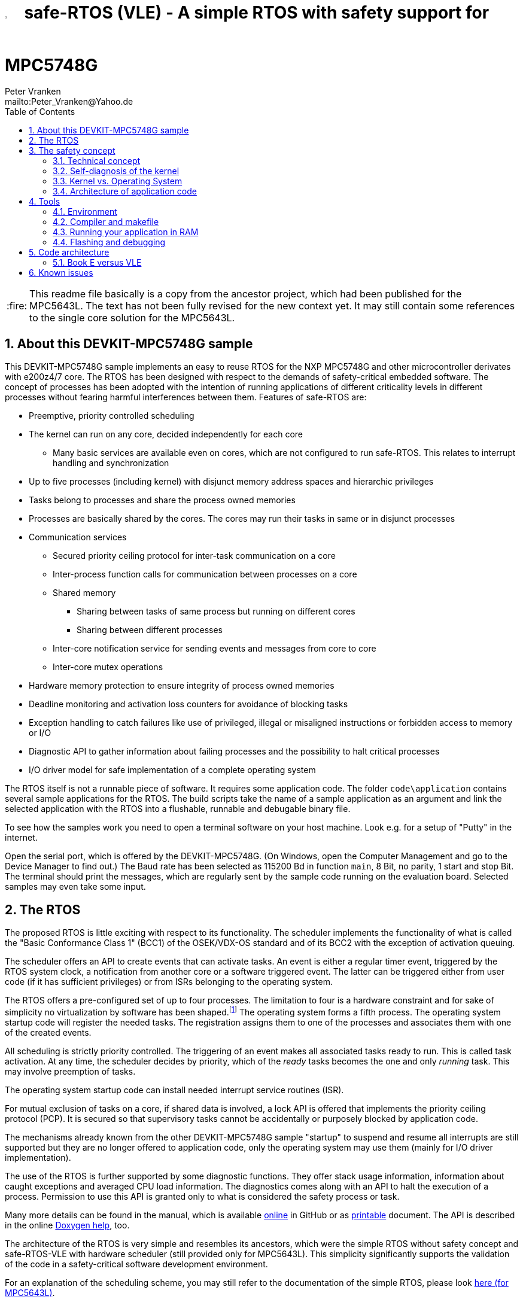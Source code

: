 = image:doc/manual/theme/iconSafeRTOS-asColoredIcon.jpg[width="3%", pdfwidth="5%"] safe-RTOS (VLE) - A simple RTOS with safety support for MPC5748G
:Author:            Peter Vranken 
:Email:             mailto:Peter_Vranken@Yahoo.de
:toc:               left
:xrefstyle:         short
:numbered:
:icons:             font
:caution-caption:   :fire:
:important-caption: :exclamation:
:note-caption:      :paperclip:
:tip-caption:       :bulb:
:warning-caption:   :warning:

CAUTION: This readme file basically is a copy from the ancestor project,
which had been published for the MPC5643L. The text has not been fully
revised for the new context yet. It may still contain some references to
the single core solution for the MPC5643L.

== About this DEVKIT-MPC5748G sample

This DEVKIT-MPC5748G sample implements an easy to reuse RTOS
for the NXP MPC5748G and other microcontroller derivates with e200z4/7
core. The RTOS has been designed with respect to the demands of
safety-critical embedded software. The concept of processes has been
adopted with the intention of running applications of different
criticality levels in different processes without fearing harmful
interferences between them. Features of safe-RTOS are:

* Preemptive, priority controlled scheduling
* The kernel can run on any core, decided independently for each core
** Many basic services are available even on cores, which are not
   configured to run safe-RTOS. This relates to interrupt handling and
   synchronization
* Up to five processes (including kernel) with disjunct memory address
  spaces and hierarchic privileges
* Tasks belong to processes and share the process owned memories
* Processes are basically shared by the cores. The cores may run their
  tasks in same or in disjunct processes
* Communication services
** Secured priority ceiling protocol for inter-task communication on a
   core
** Inter-process function calls for communication between processes on a
   core
** Shared memory
*** Sharing between tasks of same process but running on different cores
*** Sharing between different processes
** Inter-core notification service for sending events and messages from
   core to core
** Inter-core mutex operations
* Hardware memory protection to ensure integrity of process owned memories
* Deadline monitoring and activation loss counters for avoidance of
  blocking tasks
* Exception handling to catch failures like use of privileged, illegal or
  misaligned instructions or forbidden access to memory or I/O
* Diagnostic API to gather information about failing processes and the
  possibility to halt critical processes
* I/O driver model for safe implementation of a complete operating system

The RTOS itself is not a runnable piece of software. It requires some
application code. The folder `code\application` contains several sample
applications for the RTOS. The build scripts take the name of a sample
application as an argument and link the selected application with the
RTOS into a flushable, runnable and debugable binary file.

To see how the samples work you need to open a terminal software on your
host machine. Look e.g. for a setup of "Putty" in the internet.

Open the serial port, which is offered by the DEVKIT-MPC5748G. (On
Windows, open the Computer Management and go to the Device Manager to find
out.) The Baud rate has been selected as 115200 Bd in function `main`, 8
Bit, no parity, 1 start and stop Bit. The terminal should print the
messages, which are regularly sent by the sample code running on the
evaluation board. Selected samples may even take some input.

== The RTOS

The proposed RTOS is little exciting with respect to its functionality.
The scheduler implements the functionality of what is called the "Basic
Conformance Class 1" (BCC1) of the OSEK/VDX-OS standard and of its BCC2 with
the exception of activation queuing.

The scheduler offers an API to create events that can activate tasks. An
event is either a regular timer event, triggered by the RTOS system clock,
a notification from another core or a software triggered event. The latter
can be triggered either from user code (if it has sufficient privileges)
or from ISRs belonging to the operating system.

The RTOS offers a pre-configured set of up to four processes. The
limitation to four is a hardware constraint and for sake of simplicity no
virtualization by software has been shaped.footnote:[
  With some limitation even more processes can be defined. The more
processes the more painful the limitations are. More than six processes
becomes unrealistic.]
  The operating system forms a fifth process. The operating system startup
code will register the needed tasks. The registration assigns them to one
of the processes and associates them with one of the created events.

All scheduling is strictly priority controlled. The triggering of an event
makes all associated tasks ready to run. This is called task activation.
At any time, the scheduler decides by priority, which of the _ready_ tasks
becomes the one and only _running_ task. This may involve preemption of
tasks.

The operating system startup code can install needed interrupt service
routines (ISR).

For mutual exclusion of tasks on a core, if shared data is involved, a
lock API is offered that implements the priority ceiling protocol (PCP).
It is secured so that supervisory tasks cannot be accidentally or
purposely blocked by application code.

The mechanisms already known from the other DEVKIT-MPC5748G sample
"startup" to suspend and resume all interrupts are still supported but
they are no longer offered to application code, only the operating system
may use them (mainly for I/O driver implementation).

The use of the RTOS is further supported by some diagnostic functions.
They offer stack usage information, information about caught exceptions
and averaged CPU load information. The diagnostics comes along with an
API to halt the execution of a process. Permission to use this API is
granted only to what is considered the safety process or task.

Many more details can be found in the manual, which is available
https://github.com/PeterVranken/DEVKIT-MPC5748G/blob/samples/safe-RTOS/doc/manual/readMe.adoc[online^]
in GitHub or as
https://github.com/PeterVranken/DEVKIT-MPC5748G/blob/samples/safe-RTOS/doc/manual/manual.pdf[printable^]
document. The API is described in the online https://htmlpreview.github.io/?https://raw.githubusercontent.com/PeterVranken/DEVKIT-MPC5748G/samples/safe-RTOS/doc/doxygen/html/globals_func.html[Doxygen help], too.

The architecture of the RTOS is very simple and resembles its ancestors,
which were the simple RTOS without safety concept and safe-RTOS-VLE with
hardware scheduler (still provided only for MPC5643L). This simplicity
significantly supports the validation of the code in a safety-critical
software development environment.

For an explanation of the scheduling scheme, you may still refer to the
documentation of the simple RTOS, please look
https://github.com/PeterVranken/TRK-USB-MPC5643L/tree/safe-RTOS-swScheduler/LSM/RTOS-VLE#The-RTOS[here (for MPC5643L)^].

== The safety concept

This sections aims at giving an overview on the safety concept. Technical
details can be found in the manual of the RTOS.

A typical nowadays embedded project consists of a lot of code coming from
various sources. There may be an Open Source Ethernet stack, an Open
Source Web server plus self-made Web services, there may be an Open Source
driver software for a high resolution LCD, a framework for GUIs plus a
self-designed GUI, there needs to be the self-made system control software,
possibly a file system for data logging on an SMD storage, the C
libraries are used, and so on. All in all many hundred thousand lines of
code.

If the system can reach a state, which is potentially harmful to people or
hardware, then it'll typically need some supervisory software, too, which
has the only aim of avoiding such a state. Most typical, the supervisory
software can be kept very lean. It may e.g. be sufficient to read a
temperature sensor, check the temperature against a boundary and to
control the coil of the main relay, which powers the system. If the
temperature exceeds a limit or if the temperature reading is somehow
implausible then the relay is switched off and the entire system
unpowered. That's all. A few hundred lines of code can already suffice
for such a task.

All the rest of the software is not safety relevant. A fault in this
majority of code may lead to wrong system behavior, customer
dissatisfaction, loss of money, frustration, etc. but will not endanger
the safety of the system or the people using it.

If we rate the safety goal higher than the rest then we have a significant
gain in terms of development effort if we can ensure that the few hundred
lines of supervisory code will surely work always well and even despite of
potential failures of the rest of the code. Without the constraint
"despite of" we had to ensure "working always well" for all the many
hundred thousand lines of code.

Using a safety-aware RTOS can be one means to ensure this. The supervisory
code is put into a process of higher privileges and the hundred thousands
of lines of other code are placed into a separate process with lower
privileges. (Only) RTOS and supervisory code need to be carefully
reviewed, tested, validated to guarantee the "working always well" of the
supervisory code. Using a "normal" RTOS, where a fault in any part of the
code can crash the entire software system, the effort for reviews, tests
and validation needed to be extended to all of the many hundred thousand
lines of code. The economic difference and the much higher risk of not
discovering a fault are evident.

These basic considerations result in a single top-level requirement for
our safe-RTOS:

* If the implementation of a task, which is meant the supervisory or
  safety task, is itself free of faults then the RTOS shall guarantee that
  this task is correctly and timely executed regardless of whatever
  imaginable failures are made by any other process.

This requirement serves at the same time as the definition of the term
"safe", when used in the context of this RTOS. safe-RTOS promises no more
than this requirement says. As a consequence, a software made with this
RTOS is not necessarily safe and even if it is then the system using that
software is still not necessarily safe. Here, we just deal with the tiny
contribution an operating system kernel can make to a safe system.

All other technical requirements are derived from this one.

=== Technical concept

The basic idea of safe-RTOS is to organize all user tasks in groups of
such, the processes. Each process has write-access to its own, disjunct
RAM areas. (And to one additional shared area, which all processes have
write access to.) Writing to any other address of the address space is a
privilege violation.

Reading RAM and ROM is known to be free of side-effects and can't do any
harm to another process -- it's therefore generally permitted.

Reading non-user MCU registers (CPU supervisor registers and I/O
registers) can have side-effects and is therefore generally forbidden. Any
attempt to do so is considered a privilege violation.

Any attempt to write to a non-user MCU register (CPU supervisor register
or I/O register) is considered a privilege violation.

API functions that control the behavior of other tasks or processes are
restricted to the use of certain processes. Any attempt of another process
to make use of such an API is a privilege violation. The most prominent
example is the API to halt the execution of a process.

Any privilege violation is punished by immediate abortion of the causing
task and in particular before the according instruction can have a
side-effect on not-owned RAM or CPU or I/O registers. The abortion is
counted with cause in the global process data.

The abortion of a task has no impact on future activations. The same task
will be activated again as soon as the event is triggered again, which the
task is associated with. If the task has a static error then it may easily
end up with an endless cycle of task activations and task abortions.

The kernel will never do more than immediately aborting a failing task.
It'll not take any decision like: "Enough is enough, we are going to stop
that." Instead, it offers the mechanisms to implement such decisions in a
particular supervisory task.

The implementation of recognizing privilege violations before they can
harm is founded on the memory management unit (MMU) in the CPU,footnote:[
  This holds in general but not for the MPC5748G, which doesn't have an
MMU. Here, memory protection is ensured only by the SMPU.]
  the memory protection unit of the CPU-external buses and the CPU's
exception mechanism. It's impossible for a user task to change the
behavior of the MPU as its registers are in the address space it itself
protects. It is impossible for user code to change the behavior of MMU or
CPU exception handling; these settings are held in CPU supervisor
registers, which cannot be accessed without an immediately punished
privilege violation.

Note, the execution of code in ROM is generally not restricted. A task may
even call operating system code routines -- until the executed code would
have a side-effect on not-owned RAM or on supervisor or I/O registers
(which it'll normally have very soon). Then a privilege violation is
detected and the task is aborted.

=== Self-diagnosis of the kernel

The RTOS offers an all-embracing concept for recognizing failures of the
user tasks and for hindering these failures from doing any harm. By
principle, the kernel can't offer such a concept for its own
implementation, too. Nonetheless, there is a thin layer of self-diagnosis
and protection against kernel implementation faults. The exception
handlers inspect the exception throwing context to prove that this context
belongs to the user task code. According to our concept this will always
be the case -- except for implementation errors in the kernel itself (or in
an added I/O driver, see below) or, less likely but possible, because of a
sporadic hardware fault, e.g. caused by local chip overtemperature or
cosmic radiation. In which case the kernel simply stops working on the core.

Halting the software execution can be considered not breaking the safety
concept of the system; in a safe system, there will always be an external
(i.e. CPU unrelated) device, which permanently checks the alive status of
the software running on the CPU and this device will ensure the transition
of the system into the safe state.

Note, in contrast to faults caught in the user tasks this mechanism can
not guarantee that the failure has not yet done some harm before being
recognized.

=== Kernel vs. Operating System

safe-RTOS implements an operating system kernel but not an operating
system (OS). Additional code has to be added to let it become an OS. The
majority of this code will be the configuration and setup of processes and
tasks and a set of I/O device drivers.

The implementation of such drivers needs to make use of privileged
instructions and needs to access the I/O address space, which both is not
allowed in user tasks. The safety concept can hence not be limited to the
RTOS. The considerations made for the RTOS and its implementation need to
be considered for the I/O driver implementation, too. The concept is that
the RTOS is not limited to the source code that implements it but it also
has an abstract layer: It comes along with a binding set of design rules
how to implement an I/O driver. These rules are called the "driver model".
Any programmer of an I/O driver, who disregards only a single rule will
break the entire safety concept and the RTOS implementation can't help it.

safe-RTOS's driver model specifies memory mapped drivers, safe callbacks
and system calls of three "conformance classes", basic, simple and full.
They offer a trade off between driver performance in terms of CPU load and
attainable behavior and ease of programming. The by far leanest and most
powerful "basic" implementation needs to be done in assembler, the other
two classes can be implemented in C.

Note, adding an I/O driver to the RTOS is not only a matter of complying
with the driver model. Any programming error can potentially break the
safety concept, too. Much of the I/O driver code is executed in the kernel
process and implementation faults can crash the entire software system
like it generally is for all code in a "normal" RTOS. The organization of
the development work needs to take care by planning and implementing
according quality assurance measures. (Organizational measures, which will
necessarily include the published source code of the RTOS itself.)

=== Architecture of application code

Provided all I/O drivers are implemented fully compliant with the driver
model and they have been successfully validated then we have a safe
operating system but still not a safe software. A further constraint is
that the application software makes correct use of the offered mechanisms.

The supervisory code shall be put into the process with highest
privileges. It can be that the outlined concept is implemented in a
recursive way and the supervisory code is in turn split into two
criticality levels, with a very lean watchdog functionality on top.
("Sub-ordinated main part of supervisory code still alive and
functioning?") In which case the watchdog would have highest privileges
followed by the main part of the supervisory code and both having higher
privileges as the supervised functional code.

The highest privileged safety code will run on a priority level, which cannot
be preempted by tasks belonging to processes of lower privileges and which
cannot be blocked by these tasks using the offered APIs for mutual
exclusion of tasks. (With other words, a task with low privileges cannot
shape a critical section with the task of highest privileges.)

The supervisory code will make use of the diagnostics APIs to see if the
functional code is executing well. It can in case halt the execution of
the failing process or otherwise ensure that the system doesn't leave the
safe operation state.

The RTOS mechanisms guarantee that faults in the user code cannot do any
harm -- but this relates only to the definition of "harm" in the RTOS
context: OS configuration, I/O configuration or state, memory of other
processes, timely execution of their tasks can't be touched. The same
mechanisms can not hinder the user task code from doing all kind of
things, which are not harmful in this sense but still harmful to the
system under control. Not allowing this is of course a top-level
requirement of the aimed software. It needs to be tackled mainly by the
architecture of the software. Here's a single example:

Commonly, the functional code in the software computes I/O commands, which
go to the I/O drivers and control the connected actuators -- which can mean
a lot of harm if giving wrong commands. By application design it can be
easily ensured that a functional task runs first, followed by a
supervisory task and finally the OS owned I/O driver task executes. In
such an architecture the supervisory code would be put in the position to
double-check the I/O control commands -- and override them if advisable --
before these commands are executed by the finally running I/O task.

This is just meant a simple example. The point is that the RTOS only
offers the mechanisms to design a safe software but it can not undertake
for software safety.

== Tools

=== Environment

==== Command line based build

The makefiles and related scripts require a few settings of the
environment in the host machine. In particular, the location of the GNU
compiler installation needs to be known and the PATH variable needs to
contain the paths to the required tools. 

For Windows users there is a shortcut to PowerShell in the root of this
GitHub project, which opens the shell with the prepared environment.
Furthermore, it creates an alias to the appropriate GNU make executable.
You can simply type `make` from any location to run MinGW32 GNU make.

The PowerShell process reads the script `setEnv.ps1`, located in the
project root, too, to configure the environment. This script requires
customization prior to its first use. Windows users open it in a text
editor and follow the given instructions that are marked by TODO tags.
Mainly, it's about specifying the installation directory of GCC.

Non-Windows users will read this script to see, which (few) environmental
settings are needed to successfully run the build and prepare an according
script for their native shell.

[[secOpenEclipse]]
==== Eclipse for building, flashing and debugging

Flashing and debugging is always done using the NXP S32 Design Studio for
Power Architecture, an Eclipse IDE, which is available for free download
und unrestricted use in commercial and non commercial projects.

If you are going to run the application build from the Eclipse IDE then
the same environmental settings as described above for a shell based build
need to be done for Eclipse, too. The easiest way to do so is starting
Eclipse from a shell, that has executed the script `setEnv.ps1` prior to
opening Eclipse.

For Windows users the script `S32DS-IDE.ps1` has been prepared. This script
requires customization prior to its first use. Windows users open it in a
text editor and follow the given instructions that are marked by TODO
tags. Mainly, it's about specifying the installation directory of
the S32 Design Studio.

Non-Windows users will read this script to see, which (few) environmental
and path settings are needed to successfully run the build under control
of Eclipse and prepare an according script for their native shell.

Once everything is prepared, the S32 Design Studio will never be started
other than by clicking the script `S32DS-IDE.ps1` or its equivalent on
non-Windows hosts.

See https://github.com/PeterVranken/TRK-USB-MPC5643L[project overview^] and
https://github.com/PeterVranken/TRK-USB-MPC5643L/wiki/Tools-and-Installation[GitHub
Wiki^] for more details about downloading and installing the required
tools.

=== Compiler and makefile

Compilation and linkage are makefile controlled. The compiler is GCC
(MinGW-powerpc-eabivle-4.9.4). The compiler is part of the S32 Design
Studio installation and can be used independently from the Studio. The
makefile is made generic and can be reused for true, large projects that
want to make use of safe-RTOS. It supports a number of options (targets);
get an overview by typing:
 
    cd <projectRoot>/samples/safe-RTOS
    mingw32-make help

The main makefile `GNUmakefile` has been configured for the build of
sample "safe-RTOS" but the kernel can't be linked into a runnable
binary without an application. You need to specify the source code path of
a safe-RTOS application on the command line of make. Set variable APP to
do so. Possible applications can be found as the children of folder
`<projectRoot>/samples/safe-RTOS/code/application`. Type
("code/application/default/" is just an example):

    mingw32-make -sO build APP=code/application/default/
    mingw32-make -sO build APP=code/application/default/ CONFIG=PRODUCTION

to produce the flashable files
`bin\ppc\default\DEBUG\DEVKIT-MPC5748G-safe-RTOS.elf`, and
`bin\ppc\default\PRODUCTION\DEVKIT-MPC5748G-safe-RTOS.elf`.

To get more information, type:

    mingw32-make --help
    mingw32-make help

WARNING: The makefile requires the MinGW port of the make processor. The
Cygwin port will fail with obscure, misleading error messages. For your
convenience, we have uplodaded an appropriate recent version of the MinGW
make processor into this GitHub project. The PowerShell startup script
aliases this (Windows) executable to the command `make`. Moreover,
explicitly typing `mingw32-make` will generally avoid any problem.

The makefile is designed to run on different host systems but has been
tested with Windows 7 and Windows 10 only.

Note, the Eclipse project configuration in the root folder of this
DEVKIT-MPC5748G sample (`.settings`, `.cproject`, `.project`) only
supports the build of a sub-set of the possible configurations. safe-RTOS
can be compiled with a few sample applications only, each of them in DEBUG
and PRODUCTION compilation. To build more samples with Eclipse you would
have to duplicate the existing build configurations and adapt the make
command lines in the build settings according to the explanations and
examples above.

[[secRunInRAM]]
=== Running your application in RAM

The makefile and the linker scripts support the location of the code
entirely in RAM. The MPC5748G has plenty of RAM so that even large pieces
of code can be loaded and executed in RAM. This is extremely helpful for
code development. Loading the code into the device's RAM is significantly faster
than into ROM and many flash erase and program cycles can be saved. Even
if your complete project may not fit into RAM then you may still consider
it useful to build some sub-modules together with their testing code in
this way.

Nothing particular has to be done to load a compiled software into RAM.
The GNU debugger in the Design Studio just looks at the addresses of code
and data objects in the binary file (`*.elf`). It'll erase and flash the
ROM if the objects have ROM addresses and it'll load them into RAM if the
objects are located in RAM. So all we have to do is defining the memory
addresses in the linker scripts accordingly in the one or the other way.

Under control of a macro in the main makefile, `GNUmakefile`, the linker
chooses different address ranges. If the macro `LINK_IN_RAM` is element of
the list of macros then the linker will divide the physically available
RAM into 67% for code or text and constant data sections (512k) and 33%
for data sections (256k). If the macro is not defined in the list then all
768k of RAM are available to the data sections.

The macro is seen by the C source code at compile-time, too. However,
there are barely dependencies. The MPU configuration is the principal
exception and some execution timing operations are dependent on the macro,
too.

To switch between linkage in ROM or RAM, open file `GNUmakefile` in a text
editor and look for the definition of variable `defineList`. The left hand
side expression is a blank-separated list of symbols, which are passed to
the compiler and linker as preprocessor #define. Add `LINK_IN_RAM` if
you want to run your code in RAM.

CAUTION: Running the software in RAM is useful but, by principle, a
preliminary, temporary way of working only. Running the software can be done
only under control of the debugger, which is needed to load the binary
data into the MCU's RAM. A start of the software out of reset or after a
power-up or without connected Design Studio is impossible.

=== Flashing and debugging

The code of this DEVKIT-MPC5748G sample can be flashed and debugged with
the S32 Design Studio IDE. Effectively, flashing means to start the GNU
debugger (GDB) and to let it "load" the *.elf file. If the code is linked
in flash ROM address space then this loading means writing to the flash.
Consequently, a flash configuration in the Eclipse IDE is nearly identical
to any ordinary debug configuration, just the option "Load executable" to
load a file is checked. Normal debug configurations, i.e. for debugging,
don't have this check mark set:

[[figDebugConfigFlash]]
.Eclipse debug configuration, which is used for flashing
image::readMe_resources/debugConfigForFlashing.jpg[Eclipse debug configuration, which is used for flashing, width="70%", pdfwidth="70%", align="center"]

Connect your evaluation board DEVKIT-MPC5748G with the USB wire and start
the S32 Design Studio as outlined above (<<secOpenEclipse>>). Now you can
find the debug configuration shown in <<figDebugConfigFlash>> in menu
"Run/Debug Configurations..." A dialog listing all available debug
configurations opens. Type "flash" in the text box, which initially has
the focus, to filter all of them, which are intended for flashing and
select the one you need. Press the Enter key or click on button
"Debug" and the flash process begins. The progress is printed in one of
the console windows in the lower right corner.

It's a bit counter-intuitive that flashing with GDB is just a kind of side
effect of starting the debugger. Rather than with a "Congratulations,
flashing successfully completed"-message, flashing ends with a ready to
use interactive debug session: The source code window shows the startup
code for the boot core Z4A and you could go ahead and step through the
just flashed code. However, you won't typically do so and rather stop this
debug session again. This is why:

In the S32 Design Studio, a debug session for projects running _n_ cores
requires opening a combination of _n_ Eclipse debug configurations, one
for each core. Such a combination is called a "Launch Group". Our flash
configurations generally use only a single debug configuration, because
our project links all the code in one *.elf file, regardless of the number
of cores, which are in use. Therefore, if you'd really go ahead with the
flash debug session then you could only control and observe boot core Z4A.
Better to close it again and start a more appropriate Launch Group, like
"triCore (all cores, DEBUG)".

[[figLaunchGroup]]
.Debug configuration to chose when debugging a multi-core software
image::readMe_resources/debugLaunchGroup.jpg[Debug configuration to chose when debugging a multi-core software, width="70%", pdfwidth="70%", align="center"]

If you built your software for execution in RAM (see <<secRunInRAM>>) then
you don't need to flash. No matter what is currently flashed, just start
the according debug configuration. The RAM is loaded with your software
and you can start it with the usual debugger commands to step and run,
etc. If you end the debug session while the cores are all running (i.e.
none of the cores is halted in a breakpoint) then the software in RAM even
stays alive and can be observed without debugger connection. Only after
next reset the ROM software will take effect again.

By the way, the debug sessions can be found also by a click on the black
triangle next to the blue icon "bug". The last recently used
configurations are listed in the menu. To see all of them or to
double-check their properties you'd click "Debug Configurations...",
somewhere down below the list. In the new dialog, select the wanted one
and start the debugger with a last click on button "Debug".


== Code architecture

=== Book E versus VLE

Only VLE code is supported.

== Known issues

. Debugger: If the view shows the INTC0 register set then the debugger
harmfully affects program execution and the RTOS fails: The write to
INTC_EOIR_PRC0, which normally restores the current priority level
INTC_CPR_PRC0, now fails to do so. The complete interrupt handling fails
from now on. Mostly the effect is that the OS tick interrupt, which has a
high priority, leaves this high priority level set in the INTC_CPR_PRC0,
so that effectively no interrupts (including itself) are handled any more.
Only the code of the idle task is executed any longer.
+
Workaround: Don't open the view of the INTC0 in the debugger when
debugging a safe-RTOS application. Then the INTC and the code work fine.

. Debugger: A similar effect has been observed with the instructions to
alter the External Interrupt enable bit, MSR[EE]. Do not single-step in
the debugger over wrtee(i) instructions. The instruction may fail to
change the bit. If the code approaches such an instruction you should use
the right-click operation "Run to line", targeting the instruction behind
the wrtee(i). This works fine.

. Debugger: A similar effect has been observed when putting a breakpoint
on the first instruction of an exception handler. (Which is indeed a
natural desire to be informed about exceptions.) The correct exception
handling is confused. The CPU state is not correctly stored in the xSRRi
registers and the MSR bits are not properly updated, at least not the
External Interrupt enable bit, MSR[EE]. Further software execution has
barely a chance. Workaround is to set the breakpoint a few instructions
further on in the exception handler.

. Debugger: It is not possible to hinder the P&E debugger from halting at
an se_illegal instruction. (See https://community.nxp.com/thread/497533)
This makes it impossible to debug the fault catching capabilities of the
RTOS. All severe code errors, which lead to the execution of an arbitrary
address, will sooner or later encounter a zero word in the instruction
stream and the debugger will break -- before the RTOS can catch the error.
It is possible to continue the code execution from the debugger and to
see, what the RTOS will do but this is an interactive process and
systematic testing of error catching code is not possible this way. We can
only do it without connected debugger.